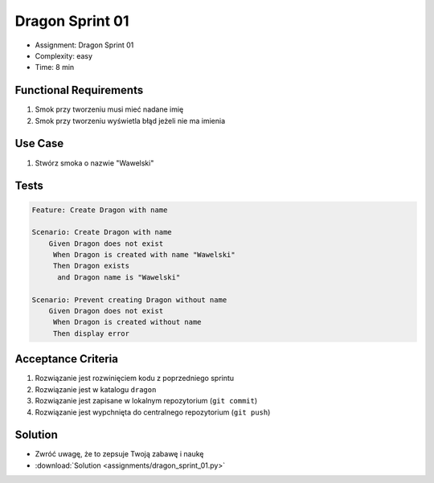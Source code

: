 Dragon Sprint 01
================
* Assignment: Dragon Sprint 01
* Complexity: easy
* Time: 8 min


Functional Requirements
-----------------------
1. Smok
   przy tworzeniu
   musi mieć nadane imię

2. Smok
   przy tworzeniu
   wyświetla błąd jeżeli nie ma imienia


Use Case
--------
1. Stwórz smoka o nazwie "Wawelski"


Tests
-----
.. code-block:: bdd

    Feature: Create Dragon with name

    Scenario: Create Dragon with name
        Given Dragon does not exist
         When Dragon is created with name "Wawelski"
         Then Dragon exists
          and Dragon name is "Wawelski"

    Scenario: Prevent creating Dragon without name
        Given Dragon does not exist
         When Dragon is created without name
         Then display error



Acceptance Criteria
-------------------
1. Rozwiązanie jest rozwinięciem kodu z poprzedniego sprintu
2. Rozwiązanie jest w katalogu ``dragon``
3. Rozwiązanie jest zapisane w lokalnym repozytorium (``git commit``)
4. Rozwiązanie jest wypchnięta do centralnego repozytorium (``git push``)


Solution
--------
* Zwróć uwagę, że to zepsuje Twoją zabawę i naukę
* :download:`Solution <assignments/dragon_sprint_01.py>`

